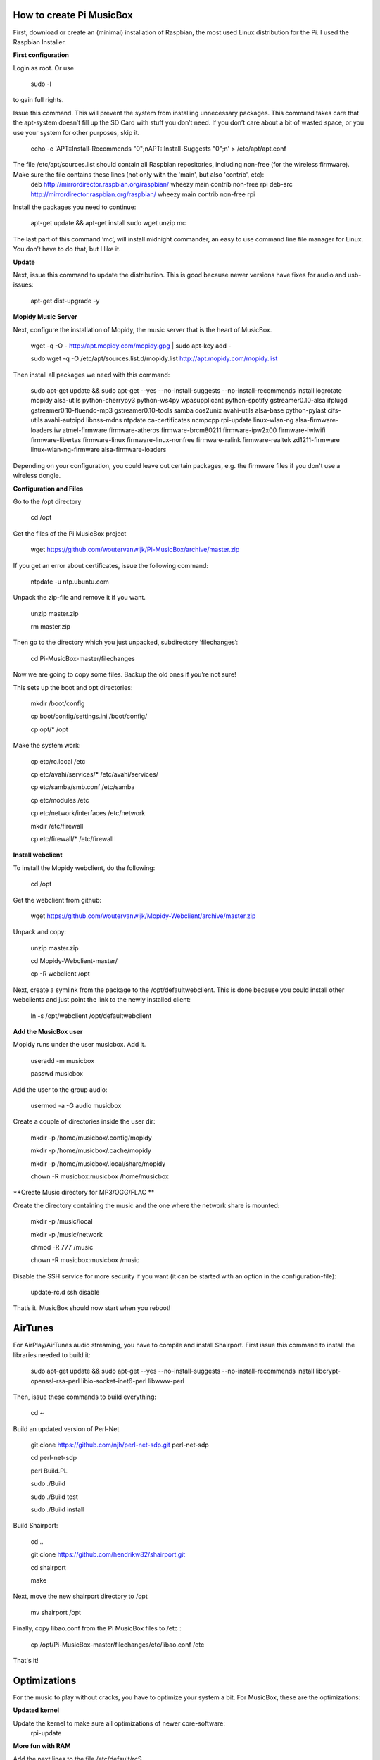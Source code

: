 **How to create Pi MusicBox**
-----------------------------

First, download or create an (minimal) installation of Raspbian, the most used Linux distribution for the Pi. I used the Raspbian Installer.

**First configuration**

Login as root. Or use 

	sudo -l

to gain full rights.

Issue this command. This will prevent the system from installing unnecessary packages. This command takes care that the apt-system doesn’t fill up the SD Card with stuff you don’t need. If you don’t care about a bit of wasted space, or you use your system for other purposes, skip it.

	echo -e 'APT::Install-Recommends "0";\nAPT::Install-Suggests "0";\n' > /etc/apt/apt.conf 

The file /etc/apt/sources.list should contain all Raspbian repositories, including non-free (for the wireless firmware). Make sure the file contains these lines (not only with the 'main', but also 'contrib', etc):
	deb http://mirrordirector.raspbian.org/raspbian/ wheezy main contrib non-free rpi
	deb-src http://mirrordirector.raspbian.org/raspbian/ wheezy main contrib non-free rpi

Install the packages you need to continue:

	apt-get update && apt-get install sudo wget unzip mc

The last part of this command ‘mc’, will install midnight commander, an easy to use command line file manager for Linux. You don’t have to do that, but I like it.



**Update**

Next, issue this command to update the distribution. This is good because newer versions have fixes for audio and usb-issues:

	apt-get dist-upgrade -y

**Mopidy Music Server**

Next, configure the installation of Mopidy, the music server that is the heart of MusicBox. 

	wget -q -O - http://apt.mopidy.com/mopidy.gpg | sudo apt-key add -

	sudo wget -q -O /etc/apt/sources.list.d/mopidy.list http://apt.mopidy.com/mopidy.list



Then install all packages we need with this command:

	sudo apt-get update && sudo apt-get --yes --no-install-suggests --no-install-recommends install logrotate mopidy alsa-utils python-cherrypy3 python-ws4py wpasupplicant python-spotify gstreamer0.10-alsa ifplugd gstreamer0.10-fluendo-mp3 gstreamer0.10-tools samba dos2unix avahi-utils alsa-base python-pylast cifs-utils avahi-autoipd libnss-mdns ntpdate ca-certificates ncmpcpp rpi-update linux-wlan-ng alsa-firmware-loaders iw atmel-firmware firmware-atheros firmware-brcm80211 firmware-ipw2x00 firmware-iwlwifi firmware-libertas firmware-linux firmware-linux-nonfree firmware-ralink firmware-realtek zd1211-firmware linux-wlan-ng-firmware alsa-firmware-loaders

Depending on your configuration, you could leave out certain packages, e.g. the firmware files if you don't use a wireless dongle. 

**Configuration and Files**

Go to the /opt directory

	cd /opt

Get the files of the Pi MusicBox project

	wget https://github.com/woutervanwijk/Pi-MusicBox/archive/master.zip

If you get an error about certificates, issue the following command:

	ntpdate -u ntp.ubuntu.com

Unpack the zip-file and remove it if you want.

	unzip master.zip

	rm master.zip

Then go to the directory which you just unpacked, subdirectory ‘filechanges’:

	cd Pi-MusicBox-master/filechanges

Now we are going to copy some files. Backup the old ones if you’re not sure! 

This sets up the boot and opt directories:

	mkdir /boot/config

	cp boot/config/settings.ini /boot/config/

	cp opt/* /opt

Make the system work:

	cp etc/rc.local /etc

	cp etc/avahi/services/* /etc/avahi/services/

	cp etc/samba/smb.conf /etc/samba

	cp etc/modules /etc

	cp etc/network/interfaces /etc/network

	mkdir /etc/firewall

	cp etc/firewall/* /etc/firewall

**Install webclient**

To install the Mopidy webclient, do the following:

	cd /opt

Get the webclient from github:

	wget https://github.com/woutervanwijk/Mopidy-Webclient/archive/master.zip

Unpack and copy:

	unzip master.zip

	cd Mopidy-Webclient-master/

	cp -R webclient /opt

Next, create a symlink from the package to the /opt/defaultwebclient. This is done because you could install other webclients and just point the link to the newly installed client:

	ln -s /opt/webclient /opt/defaultwebclient

**Add the MusicBox user**

Mopidy runs under the user musicbox. Add it.

	useradd -m musicbox

	passwd musicbox

Add the user to the group audio:

	usermod -a -G audio musicbox

Create a couple of directories inside the user dir:

	mkdir -p /home/musicbox/.config/mopidy

	mkdir -p /home/musicbox/.cache/mopidy

	mkdir -p /home/musicbox/.local/share/mopidy

	chown -R musicbox:musicbox /home/musicbox

**Create Music directory for MP3/OGG/FLAC **

Create the directory containing the music and the one where the network share is mounted:

	mkdir -p /music/local

	mkdir -p /music/network

	chmod -R 777 /music

	chown -R musicbox:musicbox /music

Disable the SSH service for more security if you want (it can be started with an option in the configuration-file):

	update-rc.d ssh disable

That’s it. MusicBox should now start when you reboot!

**AirTunes**
------------

For AirPlay/AirTunes audio streaming, you have to compile and install Shairport. First issue this command to install the libraries needed to build it:

	sudo apt-get update && sudo apt-get --yes --no-install-suggests --no-install-recommends install libcrypt-openssl-rsa-perl libio-socket-inet6-perl libwww-perl

Then, issue these commands to build everything:

	cd ~

Build an updated version of Perl-Net

	git clone https://github.com/njh/perl-net-sdp.git perl-net-sdp 

	cd perl-net-sdp 

	perl Build.PL 

	sudo ./Build 

	sudo ./Build test 

	sudo ./Build install 

Build Shairport:

	cd .. 

	git clone https://github.com/hendrikw82/shairport.git 

	cd shairport 

	make

Next, move the new shairport directory to /opt

	mv shairport /opt
 
Finally, copy libao.conf from the Pi MusicBox files to /etc :

	cp /opt/Pi-MusicBox-master/filechanges/etc/libao.conf /etc

That's it!

**Optimizations**
-----------------

For the music to play without cracks, you have to optimize your system a bit. For MusicBox, these are the optimizations:

**Updated kernel**

Update the kernel to make sure all optimizations of newer core-software:
	rpi-update

**More fun with RAM**

Add the next lines to the file /etc/default/rcS 

	RAMRUN=yes 

	RAMLOCK=yes

This will run more stuff in RAM, instead of the SD-Card.

**Less Turbo**

Add the following option to /boot/cmdline.txt 

	smsc95xx.turbo_mode=N

This will prevent the ethernet system from using burst to increase the network throughput. This can interfere with the music data sent over usb. 

**Services**

Disable services that are not needed. NTP is disabled because the time is updated at boot.

	update-rc.d ntp disable

**USB Sound**

Edit the sound settings of USB Cards in /etc/modprobe.d/modprobe.conf :

Find the line

	options snd-usb-audio index=-2

and add this:

	options snd-usb-audio index=-2 nrpacks=1

**Log Less**

Less logging, means less to do for the system. Edit /etc/syslog.conf and put this in it:

	-e *.*;mail.none;cron.none       -/dev/null

	cron.*   -/dev/null

	mail.*   -/dev/null

This will send the logs directly to loggers heaven (/dev/null)

**More Memory**

Add this line to /boot/config.txt to have less memory for the video (MusicBox doesn’t need that):

	gpu_mem=16

**Overclocking**

By over clocking your Pi, you will get better performance. This could lower the life expectency of your Pi though, use at your own risk! See:

	http://elinux.org/RPiconfig

You can overclock the Pi mildly by adding this line to /boot/config.txt 

	arm_freq=800

(700 MHz is the default)

Or you can overclock it more, by adding these lines:

	arm_freq=900

	core_freq=250

	sdram_freq=450

	over_voltage=2

**Fstab**

Make sure that root is mounted with the flag noatime. Normally this would be configured that way already.
You can also add these options, to put the most used directories in RAM, instead of using the SD-Card:

	tmpfs      	/tmp       	tmpfs  	defaults,noatime        	0 	0
	
	tmpfs      	/var/tmp   	tmpfs  	defaults,noatime        	0 	0
	
	tmpfs      	/var/log   	tmpfs  	defaults,noatime        	0 	0
	
	tmpfs      	/var/mail  	tmpfs  	defaults,noatime        	0 	0

**Cleanup**

If you upgraded the kernel, and the system works, you could remove: 
/boot.bk
/modules.bk

Issue these commands to clean up packages:
apt-get autoremove
apt-get clean
apt-get autoclean


That’s it for now. Thanks!
- Wouter van Wijk

10 september 2013
